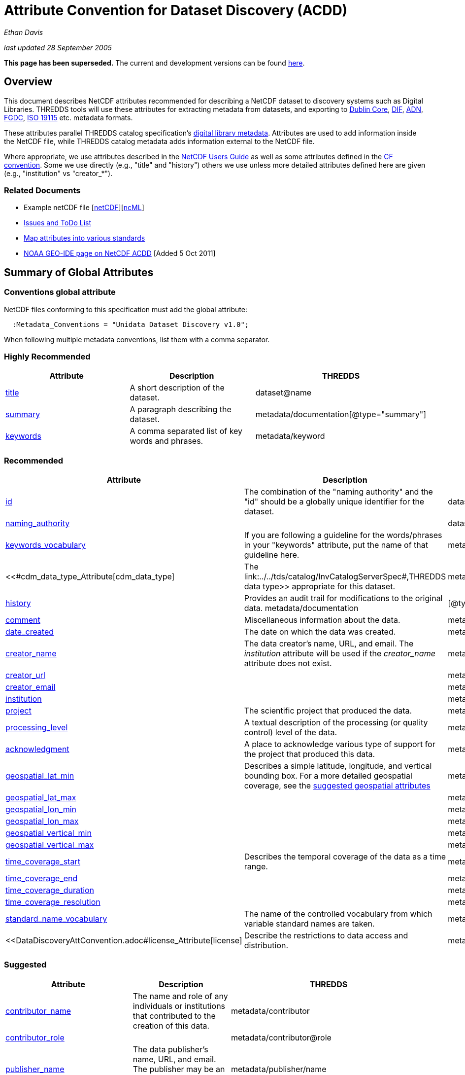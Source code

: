 :source-highlighter: coderay
[[threddsDocs]]

= Attribute Convention for Dataset Discovery (ACDD)

_Ethan Davis_

_last updated 28 September 2005_

*This page has been superseded.* The current and development versions
can be found
http://wiki.esipfed.org/index.php/Category:Attribute_Conventions_Dataset_Discovery[here].

== Overview

This document describes NetCDF attributes recommended for describing a
NetCDF dataset to discovery systems such as Digital Libraries. THREDDS
tools will use these attributes for extracting metadata from datasets,
and exporting to http://dublincore.org/[Dublin Core],
http://gcmd.gsfc.nasa.gov/User/difguide/difman.html[DIF],
http://www.dlese.org/Metadata/adn-item/[ADN],
http://www.fgdc.gov/[FGDC], http://www.isotc211.org/scope.htm#19115[ISO
19115] etc. metadata formats.

These attributes parallel THREDDS catalog specification’s
link:../../tds/catalog/InvCatalogServerSpec.adoc[digital library
metadata]. Attributes are used to add information inside the NetCDF
file, while THREDDS catalog metadata adds information external to the
NetCDF file.

Where appropriate, we use attributes described in the
link:/software/netcdf/docs/[NetCDF Users Guide] as well as some
attributes defined in the http://cfconventions.org/[CF convention]. Some
we use directly (e.g., "title" and "history") others we use unless
more detailed attributes defined here are given (e.g., "institution"
vs "creator_*"). +

=== Related Documents

* Example netCDF file
[link:../reference/formats/examples/2005092200_sst_21-24.en.nc[netCDF]][link:../reference/formats/examples/2005092200_sst_21-24.en.ncml[ncML]] +
* <<DataDiscoveryAttConvention-Issues-ToDo#,Issues and ToDo List>>
* link:ncACDD-metadataMappings.adoc[Map attributes into various
standards]
* https://geo-ide.noaa.gov/wiki/index.php?title=NetCDF_Attribute_Convention_for_Dataset_Discovery[NOAA
GEO-IDE page on NetCDF ACDD] [Added 5 Oct 2011]

== Summary of Global Attributes

=== Conventions global attribute

NetCDF files conforming to this specification must add the global
attribute:

------------------------------------------------------------
  :Metadata_Conventions = "Unidata Dataset Discovery v1.0"; 
------------------------------------------------------------

When following multiple metadata conventions, list them with a comma
separator.

=== Highly Recommended

[cols=",,",options="header",]
|=======================================================================
|Attribute |Description |THREDDS

|link:#title_Attribute[title] |A short description of the dataset. + |dataset@name +

|link:#summary_Attribute[summary] |A paragraph describing the dataset. |metadata/documentation[@type="summary"] +

|link:#keywords_Attribute[keywords] |A comma separated list of key words and phrases. |metadata/keyword +
|=======================================================================

=== Recommended +

[cols=",,",options="header",]
|===
|Attribute |Description|THREDDS

|link:#id_Attribute[id] |The combination of the "naming authority" and the "id" should be a globally unique identifier for the dataset. |dataset@id +

|link:#naming_authority_Attribute[naming_authority] | |dataset@authority + metadata/authority +

|link:#keywords_vocabulary_Attribute[keywords_vocabulary] + |If you are following a guideline for the words/phrases in your
"keywords" attribute, put the name of that guideline here. +
|metadata/keyword@vocabulary

|<<#cdm_data_type_Attribute[cdm_data_type] |The link:../../tds/catalog/InvCatalogServerSpec#,THREDDS data type>> appropriate for this dataset. |metadata/dataType

|link:#history_Attribute[history] | Provides an audit trail for modifications to the original data. metadata/documentation | [@type="history"]

|link:#comment_Attribute[comment] | Miscellaneous information about the data. |metadata/documentation

|link:#date_created_Attribute[date_created] |The date on which the data was created. |metadata/date[@type="created"]

|link:#creator_name_Attribute[creator_name] |The data creator’s name, URL, and email. The _institution_ attribute will be used if the _creator_name_ attribute does not exist. |metadata/creator/name

|link:#creator_url_Attribute[creator_url] | | metadata/creator/contact@url

|link:#creator_email_Attribute[creator_email] | |metadata/creator/contact@email

|link:#institution_Attribute[institution] | | metadata/creator/name

|link:#project_Attribute[project] |The scientific project that produced the data. | metadata/project

|link:#processing_level_Attribute[processing_level] |A textual description of the processing (or quality control) level of the data. |metadata/documentation[@type="processing_level"]

|link:#acknowledgement_Attribute[acknowledgment] |A place to acknowledge various type of support for the project that produced this data. |metadata/documentation[@type="funding"]

|link:#geospatial_lat_min_Attribute[geospatial_lat_min] |Describes a simple latitude, longitude, and vertical bounding box. For a more detailed geospatial coverage, see the
link:#suggested_geospatial[suggested geospatial attributes] |metadata/geospatialCoverage/northsouth/start

|link:#geospatial_lat_max_Attribute[geospatial_lat_max]| |metadata/geospatialCoverage/northsouth/size

|link:#geospatial_lon_min_Attribute[geospatial_lon_min]| |metadata/geospatialCoverage/eastwest/start

|link:#geospatial_lon_max_Attribute[geospatial_lon_max]| |metadata/geospatialCoverage/eastwest/size

|link:#geospatial_vertical_min_Attribute[geospatial_vertical_min]| |metadata/geospatialCoverage/updown/start

|link:#geospatial_vertical_max_Attribute[geospatial_vertical_max]| |metadata/geospatialCoverage/updown/size

|link:#time_coverage_start_Attribute[time_coverage_start] |Describes the temporal coverage of the data as a time range. |metadata/timeCoverage/start

|link:#time_coverage_end_Attribute[time_coverage_end]| |metadata/timeCoverage/end

|link:#time_coverage_duration_Attribute[time_coverage_duration]| |metadata/timeCoverage/duration

|link:#time_coverage_resolution_Attribute[time_coverage_resolution]| |metadata/timeCoverage/resolution

|link:#standard_name_vocabulary_Attribute[standard_name_vocabulary] |The name of the controlled vocabulary from which variable standard names are taken. |metadata/variables@vocabulary

|<<DataDiscoveryAttConvention.adoc#license_Attribute[license] |Describe the restrictions to data access and distribution. |metadata/documentation,@type="rights">>
|===

=== Suggested

[cols=",,",options="header",]
|===
|Attribute |Description |THREDDS

|link:#contributor_name_Attribute[contributor_name] +
|The name and role of any individuals or institutions that contributed to the creation of this data. +
|metadata/contributor +

|link:#contributor_role_Attribute[contributor_role] | |metadata/contributor@role

|link:#publisher_name_Attribute[publisher_name] +
|The data publisher’s name, URL, and email. The publisher may be an individual or an institution.
|metadata/publisher/name +

|link:#publisher_url_Attribute[publisher_url] | |metadata/publisher/contact@url +

|link:#publisher_email_Attribute[publisher_email] | |metadata/publisher/contact@email

|link:#date_modified_Attribute[date_modified] +
|The date on which this data was last modified. +
|metadata/date[@type="modified"]

|link:#date_issued_Attribute[date_issued] +
|The date on which this data was formally issued. +
|metadata/date[@type="issued"]

|link:#geospatial_lat_units_Attribute[geospatial_lat_units] +
|Further refinement of the geospatial bounding box can be provided by using these units and resolution attributes. +
|metadata/geospatialCoverage/northsouth/units

|link:#geospatial_lat_resolution_Attribute[geospatial_lat_resolution] | |metadata/geospatialCoverage/northsouth/resolution +

|link:#geospatial_lon_units_Attribute[geospatial_lon_units] | |metadata/geospatialCoverage/eastwest/units

|link:#geospatial_lon_resolution_Attribute[geospatial_lon_resolution] | |metadata/geospatialCoverage/eastwest/resolution

|link:#geospatial_vertical_units_Attribute[geospatial_vertical_units] | | metadata/geospatialCoverage/updown/units

|link:#geospatial_vertical_resolution_Attribute[geospatial_vertical_resolution] | |metadata/geospatialCoverage/updown/resolution +

|link:#geospatial_vertical_positive_Attribute[geospatial_vertical_positive]|  |metadata/geospatialCoverage@zpositive +
|===

== Summary of Variable Attributes

=== Highly Recommended

[cols=",,",options="header",]
|=======================================================================
|Attribute |Description |THREDDS
|link:#long_name_Attribute[long_name] + |A long descriptive name for the
variable (not necessarily from a controlled vocabulary). +
|metadata/variables/variable@vocabulary_name

|link:#standard_name_Attribute[standard_name] + |A long descriptive name
for the variable taken from a controlled vocabulary of variable names. +
|metadata/variables/variable@vocabulary_name

|link:#units_Attribute[units +
] |The units of the variables data values. This attributes value should
be a valid udunits string. + |metadata/variables/variable@units
|=======================================================================

== Attributes

=== acknowledgment Attribute

The "acknowledgment" attribute provides a place to acknowledge various
types of support for the project that produced the data. Use of this
attribute is recommended.

=== cdm_data_type Attribute

The "cdm_data_type" attribute gives the THREDDS data type appropriate
for this dataset. E.g., "Grid", "Image", "Station",
"Trajectory", "Radial". Its use is recommended.

=== comment Attribute

The "comment" attribute allows for miscellaneous information about the
dataset. Use of this attribute is recommended as appropriate. This
attribute originated in the
http://www.cgd.ucar.edu/cms/eaton/cf-metadata/[CF convention].

=== contributor_name and contributor_role Attribute

These attributes provide the name and role of any individuals or
institutions that contributed to the creation of the data. The use of
these attributes is suggested.

=== creator_email, creator_name, creator_url, and institution Attributes

These attributes provide the name, URL, and email contact information
for the creator of the data. The data creator may be an individual or an
institution. If the "creator_name" attribute does not exist, the
"institution" attribute will be used. If creator information other
than name is to be given, we recommend use of the "creator_*"
attributes.

Note: link:#note_email_address_persistence[email address persistence]

=== date_created Attribute

The "date_created" attribute gives the date on which the data was
created. Its use is recommended. +

=== date_issued Attribute

The "date_issued" attribute  provides the date on which this data was
formally issued. Use of this attribute is suggested when relevant to the
data and distinct from other dates used for this data.

=== date_modified Attribute

The "date_modified" attribute provides the date on which the data was
last modified. Use of this attribute is suggested if the data has been
modified since the date of creation.

=== geospatial_lat_max, geospatial_lat_min, geospatial_lat_resolution,
geospatial_lat_units, geospatial_lon_max, geospatial_lon_min,
geospatial_lon_resolution, geospatial_lon_units,
geospatial_vertical_max, geospatial_vertical_min,
geospatial_vertical_positive, geospatial_vertical_resolution, and
geospatial_vertical_units Attributes

Use the min and max attributes to describe a simple latitude, longitude,
vertical bounding box. If none of the other attributes are used,
latitude is assumed to be in decimal degrees north, longitude is assumed
to be in decimal degrees east, and vertical is assumed to be in meters
above ground. The use of these min/max geospatial attributes is
recommended.

Further refinement of the geospatial bounding box can be provided by
using the units and resolution attributes. The
geospatial_vertical_positive attribute indicates which direction is
positive (a value of "up" means that z increases up, like units of
height, while a value of "down" means that z increases downward, like
units of pressure or depth). The use of these further geospatial
attributes is suggested. +

=== history Attribute

The "history" attribute provides an audit trail for modifications to
the original data. It should contain a separate line for each
modification with each line including a timestamp, user name, 
modification name, and modification arguments. Its use is recommended
and its value will be used by THREDDS as a history-type documentation.
The "history" attribute is recommended by the
link:/packages/netcdf/docs/netcdf/[NetCDF Users Guide] and the
http://www.cgd.ucar.edu/cms/eaton/cf-metadata/[CF convention].

=== id and naming_authority Attributes

The "id" and "naming_authority" attributes are intended to provide a
globally unique identification for each dataset. The "id" value should
attempt to uniquely identify the dataset. The naming authority allows a
further refinement of the "id". The combination of the two should be
globally unique for all time. We recommend using reverse-DNS naming for
the naming authority. For example, naming_authority="edu.ucar.unidata"
and id="NCEP/NAM_211_2005-05-24_12Z".

=== keywords Attribute

The "keywords" attribute lists key words and phrases that are relevant
to the dataset. Its use is highly recommended. The values in the list
may be taken from a controlled list of keywords (e.g., the AGU Index
list or the GCMD Science Keywords). If a controlled list is used, the
link:#keywords_vocabulary_Attribute["keywords_vocabulary" attribute]
may be used to identify the list.

=== keywords_vocabulary Attribute

The "keywords_vocabulary" attribute identifies the controlled list of
keywords from which the values in the
link:#keywords_Attribute["keywords" attribute] are taken.  If you are
following a guideline for the words/phrases in your "keywords"
attribute, put the name of that guideline here. The use of this
attribute is recommended and its value will be used by THREDDS to
identify the vocabulary from which the keywords come. +

Common values for the "keywords_vocabulary" attribute include: +

[cols=",",options="header",]
|=======================================================================
|Vocabulary ID + |Reference URL +
|"AGU Index Terms" |http://www.agu.org/pubs/indexterms/

|"GCMD Science Keywords"
|http://gcmd.gsfc.nasa.gov/Resources/valids/gcmd_parameters.html
|=======================================================================

  +

=== license Attribute

The "license" attribute describes the restrictions to data access and
distribution. Use of this attribute is recommended, especially if there
are constraints on the use of the data. +
 +
 Notes: link:#note_change_over_time[information may change over time].

=== long_name Attribute

The "long_name" variable attribute provides a long descriptive name
for the variable (not necessarily from a controlled vocabulary). Its use
is highly recommended. If a "standard_name" attribute is not given
(and a "standard_name_vocabulary" is given), the "long_name"
attribute value will be used by THREDDS as the variable’s name in the
variable mapping. The "long_name" attribute is recommended by the
"link:/software/netcdf/docs/[NetCDF Users Guide]", the
http://ferret.wrc.noaa.gov/noaa_coop/coop_cdf_profile.html[COARDS
convention], and the http://www.cgd.ucar.edu/cms/eaton/cf-metadata/[CF
convention].

=== processing_level Attribute

The "processing_level" attribute provides a textual description of the
processing (or quality control) level of the data. The use of this
attribute is recommended. +

=== project Attribute

The "project" attribute provides the name of the scientific project
for which the data was created. The use of this attribute is
recommended.

=== publisher_name, publisher_url, and publisher_email Attribute

These attributes provide the data publisher’s name, URL, and email. The
publisher may be an individual or an institution. The use of these
attributes is suggested. +
 +
 Notes: link:#note_multi_site_availability[multiple publishers];
link:#note_overridden[override information];
link:#note_email_address_persistence[email address persistence] +

=== standard_name Attribute

The "standard_name" variable attribute provides a name for the
variable from a standard list of names. I.e., the value is from a
controlled vocabulary of variable names. We recommend using the
http://www.cgd.ucar.edu/cms/eaton/cf-metadata/[CF convention] and the
variable names from the
http://www.cgd.ucar.edu/cms/eaton/cf-metadata/CF-1.0.html#sname[CF
standard name] table. Use of this attribute is highly recommended and
its value will be used by THREDDS as the variable’s name in the variable
mapping. (For THREDDS use, this attribute takes precedence over the
"long_name" attribute.) This attribute is recommended by the
http://www.cgd.ucar.edu/cms/eaton/cf-metadata/[CF convention]. +

Note: Just remember, for a file to be CF compliant, all the
standard_name values must be from the CF standard name table. +

=== standard_name_vocabulary Attribute

The "standard_name_vocabulary" attribute indicates which controlled
list of variable names has been used in the "standard_name" attribute.
Use of this attribute is recommended and their value will be used by
THREDDS in the variable mapping. If the file uses the CF convention (and
the Convention attribute indicates this), THREDDS will assume the
standard_name values are from the CF convention standard name table. +
 +
 Common values for the "standard_name_vocabulary" attribute include: +

[cols=",",options="header",]
|=======================================================================
|Vocabulary ID + |Reference URL +
|"CF-1.0" +
|http://www.cgd.ucar.edu/cms/eaton/cf-metadata/standard_name.html +

|"GCMD Science Keywords"
|http://gcmd.gsfc.nasa.gov/Resources/valids/gcmd_parameters.html
|=======================================================================

 

=== summary Attribute

The "summary" attribute gives a longer description of the dataset. Its
use is highly recommended. In many discovery systems, the title and the
summary will be displayed in the results list from a search. It should
therefore capture the essence of the dataset it describes. For instance,
we recommend this field include information on the type of data
contained in the dataset, how the data was created (e.g., instrument X;
or model X, run Y), the creator of the dataset, the project for which
the data was created, the geospatial coverage of the data, and the
temporal coverage of the data. This should just be a summary of this
information, more detail should be provided in the
link:#recommended_creator[recommended creator attributes], the
link:#recommended_geospatial[recommended geospatial attributes], and the
link:#recommended_temporal[recommended temporal attributes].

=== time_coverage_start, time_coverage_end, time_coverage_duration, and
time_coverage_resolution Attributes

These attributes are used to describe the temporal coverage of the data.
The temporal coverage of the data can be described with any of the
following pairs of values: start/end, start/duration, or end/duration.
The start and end values should be a date string like an ISO8601 date
(e.g., "1999-07-04T22:30"), a udunits date (e.g., "25 days since
1970-01-01"), or the string "present". The duration value should be
an ISO8601 duration string (e.g., "P10D"). The resolution provides an
idea of the density of the data inside the time range and should also be
an ISO8601 duration string. The use of these attributes is recommended +

=== title Attribute

The "title" attribute gives a brief description of the dataset. Its
use is highly recommended and its value will be used by THREDDS as the
name of the dataset. It therefore should be human readable and
reasonable to display in a list of such names. The "title" attribute
is recommended by the "link:/packages/netcdf/docs/netcdf/[NetCDF Users
Guide]" and the http://www.cgd.ucar.edu/cms/eaton/cf-metadata/[CF
convention].

=== units Attribute

The "units" variable attribute gives the units of the data contained
by that variable. The value of the "units" attribute should be a valid
link:/software/udunits/[udunits] string. Its use is highly recommended
and its value will be used by THREDDS as the variable’s units in the
variable mapping. The "units" attribute is recommended by the
"link:/software/netcdf/docs/[NetCDF Users Guide]", the
http://ferret.wrc.noaa.gov/noaa_coop/coop_cdf_profile.html[COARDS
convention], and the http://www.cgd.ucar.edu/cms/eaton/cf-metadata/[CF
convention].

== Notes

1.  Since some datasets are made available from many sites, users may
decide to not provide this information.
2.  Since this information may change over time, users may decide not to
provide this information. +
3.  Any information can be overridden at the THREDDS catalog level.
4.  Since data files are often archived, try using email address that
will work for the long-term. Perhaps use an institutional email address
like support@<institution> or data@<institution> +

